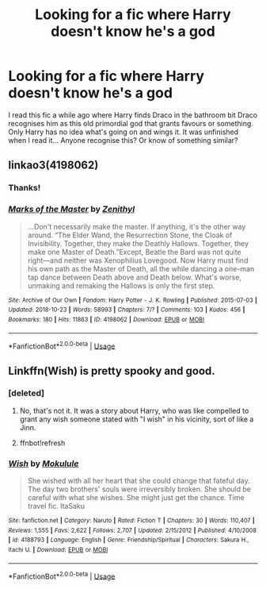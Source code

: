 #+TITLE: Looking for a fic where Harry doesn't know he's a god

* Looking for a fic where Harry doesn't know he's a god
:PROPERTIES:
:Author: Professional_Act_953
:Score: 7
:DateUnix: 1592325668.0
:DateShort: 2020-Jun-16
:FlairText: Request
:END:
I read this fic a while ago where Harry finds Draco in the bathroom bit Draco recognises him as this old primordial god that grants favours or something. Only Harry has no idea what's going on and wings it. It was unfinished when I read it... Anyone recognise this? Or know of something similar?


** linkao3(4198062)
:PROPERTIES:
:Score: 1
:DateUnix: 1592336304.0
:DateShort: 2020-Jun-17
:END:

*** Thanks!
:PROPERTIES:
:Author: Professional_Act_953
:Score: 2
:DateUnix: 1592340240.0
:DateShort: 2020-Jun-17
:END:


*** [[https://archiveofourown.org/works/4198062][*/Marks of the Master/*]] by [[https://www.archiveofourown.org/users/Zenithyl/pseuds/Zenithyl][/Zenithyl/]]

#+begin_quote
  ...Don't necessarily make the master. If anything, it's the other way around. “The Elder Wand, the Resurrection Stone, the Cloak of Invisibility. Together, they make the Deathly Hallows. Together, they make one Master of Death.”Except, Beatle the Bard was not quite right---and neither was Xenophilius Lovegood. Now Harry must find his own path as the Master of Death, all the while dancing a one-man tap dance between Death above and Death below. What's worse, unmaking and remaking the Hallows is only the first step.
#+end_quote

^{/Site/:} ^{Archive} ^{of} ^{Our} ^{Own} ^{*|*} ^{/Fandom/:} ^{Harry} ^{Potter} ^{-} ^{J.} ^{K.} ^{Rowling} ^{*|*} ^{/Published/:} ^{2015-07-03} ^{*|*} ^{/Updated/:} ^{2018-10-23} ^{*|*} ^{/Words/:} ^{58993} ^{*|*} ^{/Chapters/:} ^{7/?} ^{*|*} ^{/Comments/:} ^{103} ^{*|*} ^{/Kudos/:} ^{456} ^{*|*} ^{/Bookmarks/:} ^{180} ^{*|*} ^{/Hits/:} ^{11863} ^{*|*} ^{/ID/:} ^{4198062} ^{*|*} ^{/Download/:} ^{[[https://archiveofourown.org/downloads/4198062/Marks%20of%20the%20Master.epub?updated_at=1541623345][EPUB]]} ^{or} ^{[[https://archiveofourown.org/downloads/4198062/Marks%20of%20the%20Master.mobi?updated_at=1541623345][MOBI]]}

--------------

*FanfictionBot*^{2.0.0-beta} | [[https://github.com/tusing/reddit-ffn-bot/wiki/Usage][Usage]]
:PROPERTIES:
:Author: FanfictionBot
:Score: 1
:DateUnix: 1592336318.0
:DateShort: 2020-Jun-17
:END:


** Linkffn(Wish) is pretty spooky and good.
:PROPERTIES:
:Author: Uncommonality
:Score: 1
:DateUnix: 1592345595.0
:DateShort: 2020-Jun-17
:END:

*** [deleted]
:PROPERTIES:
:Score: 1
:DateUnix: 1592345608.0
:DateShort: 2020-Jun-17
:END:

**** No, that's not it. It was a story about Harry, who was like compelled to grant any wish someone stated with "I wish" in his vicinity, sort of like a Jinn.
:PROPERTIES:
:Author: Uncommonality
:Score: 1
:DateUnix: 1592345741.0
:DateShort: 2020-Jun-17
:END:


**** ffnbot!refresh
:PROPERTIES:
:Author: Uncommonality
:Score: 1
:DateUnix: 1592345905.0
:DateShort: 2020-Jun-17
:END:


*** [[https://www.fanfiction.net/s/4188793/1/][*/Wish/*]] by [[https://www.fanfiction.net/u/1258913/Mokulule][/Mokulule/]]

#+begin_quote
  She wished with all her heart that she could change that fateful day. The day two brothers' souls were irreversibly broken. She should be careful with what she wishes. She might just get the chance. Time travel fic. ItaSaku
#+end_quote

^{/Site/:} ^{fanfiction.net} ^{*|*} ^{/Category/:} ^{Naruto} ^{*|*} ^{/Rated/:} ^{Fiction} ^{T} ^{*|*} ^{/Chapters/:} ^{30} ^{*|*} ^{/Words/:} ^{110,407} ^{*|*} ^{/Reviews/:} ^{1,555} ^{*|*} ^{/Favs/:} ^{2,622} ^{*|*} ^{/Follows/:} ^{2,707} ^{*|*} ^{/Updated/:} ^{2/15/2012} ^{*|*} ^{/Published/:} ^{4/10/2008} ^{*|*} ^{/id/:} ^{4188793} ^{*|*} ^{/Language/:} ^{English} ^{*|*} ^{/Genre/:} ^{Friendship/Spiritual} ^{*|*} ^{/Characters/:} ^{Sakura} ^{H.,} ^{Itachi} ^{U.} ^{*|*} ^{/Download/:} ^{[[http://www.ff2ebook.com/old/ffn-bot/index.php?id=4188793&source=ff&filetype=epub][EPUB]]} ^{or} ^{[[http://www.ff2ebook.com/old/ffn-bot/index.php?id=4188793&source=ff&filetype=mobi][MOBI]]}

--------------

*FanfictionBot*^{2.0.0-beta} | [[https://github.com/tusing/reddit-ffn-bot/wiki/Usage][Usage]]
:PROPERTIES:
:Author: FanfictionBot
:Score: 1
:DateUnix: 1592345938.0
:DateShort: 2020-Jun-17
:END:
